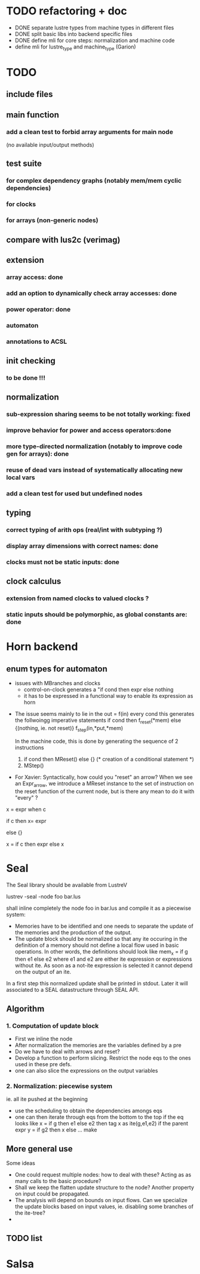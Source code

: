 * TODO refactoring + doc
- DONE separate lustre types from machine types in different files
- DONE split basic libs into backend specific files
- DONE define mli for core steps: normalization and machine code
- define mli for lustre_type and machine_type (Garion)

* TODO
** include files
** main function
*** add a clean test to forbid array arguments for main node
    (no available input/output methods)
** test suite
*** for complex dependency graphs (notably mem/mem cyclic dependencies)
*** for clocks
*** for arrays (non-generic nodes)
** compare with lus2c (verimag)
** extension
*** array access: done
*** add an option to dynamically check array accesses: done
*** power operator: done
*** automaton
*** annotations to ACSL
** init checking
*** to be done !!!
** normalization
*** sub-expression sharing seems to be not totally working: fixed
*** improve behavior for power and access operators:done
*** more type-directed normalization (notably to improve code gen for arrays): done
*** reuse of dead vars instead of systematically allocating new local vars
*** add a clean test for used but undefined nodes
** typing
*** correct typing of arith ops (real/int with subtyping ?)
*** display array dimensions with correct names: done
*** clocks must not be static inputs: done
** clock calculus
*** extension from named clocks to valued clocks ?
*** static inputs should be polymorphic, as global constants are: done

* Horn backend
** enum types for automaton
   - issues with MBranches and clocks
     - control-on-clock generates a "if cond then expr else nothing
     - it has to be expressed in a functional way to enable its expression as
       horn


-  The issue seems mainly to lie in the out = f(in) every cond
   this generates the follwoingg imperative statements
   if cond then f_reset(*mem) else {(nothing, ie. not reset)}
   f_step(in,*put,*mem)

   In the machine code, this is done by generating the sequence of 2 instructions
   1. if cond then MReset() else {}  (* creation of a conditional statement *)
   2. MStep()

- For Xavier: Syntactically, how could you "reset" an arrow? When we see an
  Expr_arrow, we introduce a MReset instance to the set of instruction on the
  reset function of the current node, but is there any mean to do it with
  "every" ?




x = expr when c

if c then
  x= expr

else {}

x = if c then expr else x
* Seal

The Seal library should be available from LustreV

lustrev -seal -node foo bar.lus 

shall inline completely the node foo in bar.lus and compile it as a
piecewise system: 
- Memories have to be identified and one needs to separate the update
  of the memories and the production of the output.
- The update block should be normalized so that any ite occuring in
  the definition of a memory should not define a local flow used in
  basic operations.  In other words, the definitions should look like
  mem_x = if g then e1 else e2 where e1 and e2 are either ite
  expression or expressions without ite. As soon as a not-ite
  expression is selected it cannot depend on the output of an ite.

In a first step this normalized update shall be printed in
stdout. Later it will associated to a SEAL datastructure through SEAL
API.

** Algorithm

*** 1. Computation of update block
- First we inline the node
- After normalization the memories are the variables defined by a pre
- Do we have to deal with arrows and reset?
- Develop a function to perform slicing. Restrict the node eqs to the ones used in these pre defs.
- one can also slice the expressions on the output variables

*** 2. Normalization: piecewise system
 ie. all ite pushed at the beginning

- use the scheduling to obtain the dependencies amongs eqs
- one can then iterate through eqs from the bottom to the top
  if the eq looks like x = if g then e1 else e2
  then tag x as ite(g,e1,e2)
  if the parent expr y = if g2 then x else ... make 
** More general use
Some ideas
- One could request multiple nodes: how to deal with these? Acting as
  as many calls to the basic procedure?
- Shall we keep the flatten update structure to the node? Another
  property on input could be propagated.
- The analysis will depend on bounds on input flows. Can we specialize
  the update blocks based on input values, ie. disabling some branches
  of the ite-tree?
- 

** TODO list

* Salsa
* 
